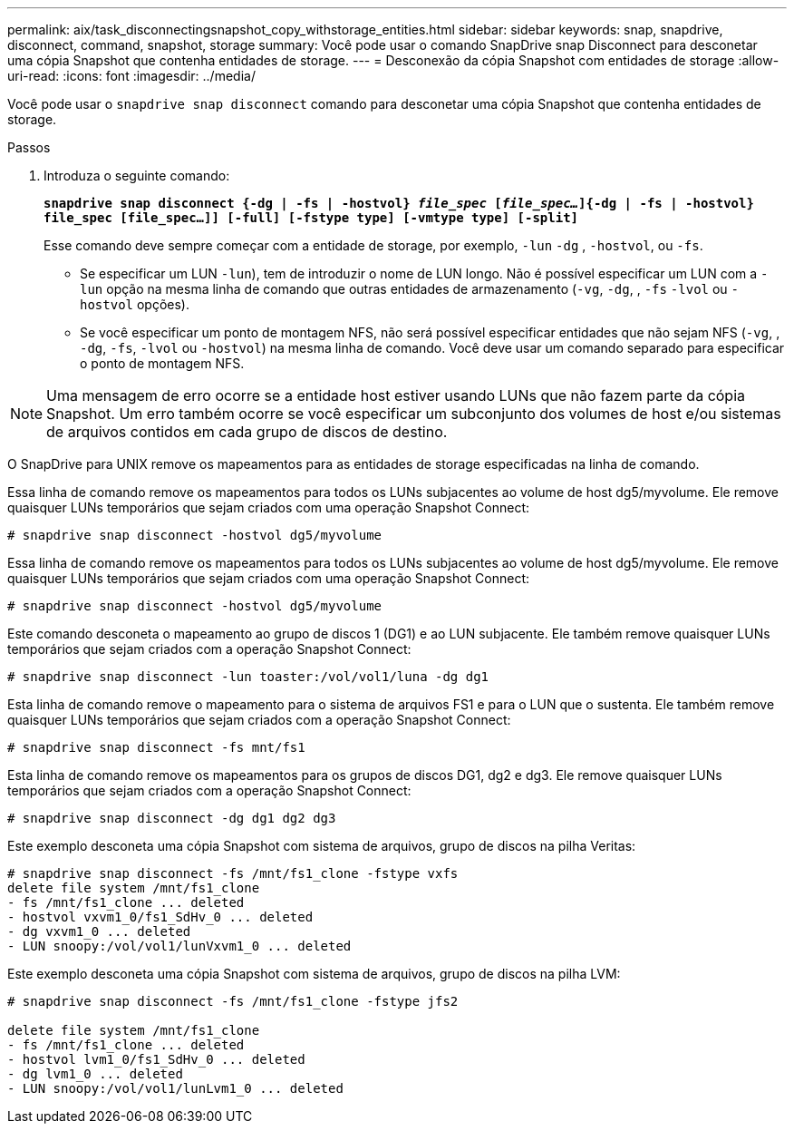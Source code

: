 ---
permalink: aix/task_disconnectingsnapshot_copy_withstorage_entities.html 
sidebar: sidebar 
keywords: snap, snapdrive, disconnect, command, snapshot, storage 
summary: Você pode usar o comando SnapDrive snap Disconnect para desconetar uma cópia Snapshot que contenha entidades de storage. 
---
= Desconexão da cópia Snapshot com entidades de storage
:allow-uri-read: 
:icons: font
:imagesdir: ../media/


[role="lead"]
Você pode usar o `snapdrive snap disconnect` comando para desconetar uma cópia Snapshot que contenha entidades de storage.

.Passos
. Introduza o seguinte comando:
+
`*snapdrive snap disconnect {-dg | -fs | -hostvol} _file_spec_ [_file_spec..._]{-dg | -fs | -hostvol} file_spec [file_spec...]] [-full] [-fstype type] [-vmtype type] [-split]*`

+
Esse comando deve sempre começar com a entidade de storage, por exemplo, `-lun` `-dg` , `-hostvol`, ou `-fs`.

+
** Se especificar um LUN  `-lun`), tem de introduzir o nome de LUN longo. Não é possível especificar um LUN com a `-lun` opção na mesma linha de comando que outras entidades de armazenamento (`-vg`, `-dg`, , `-fs` `-lvol` ou `-hostvol` opções).
** Se você especificar um ponto de montagem NFS, não será possível especificar entidades que não sejam NFS (`-vg`, , `-dg`, `-fs`, `-lvol` ou `-hostvol`) na mesma linha de comando. Você deve usar um comando separado para especificar o ponto de montagem NFS.





NOTE: Uma mensagem de erro ocorre se a entidade host estiver usando LUNs que não fazem parte da cópia Snapshot. Um erro também ocorre se você especificar um subconjunto dos volumes de host e/ou sistemas de arquivos contidos em cada grupo de discos de destino.

O SnapDrive para UNIX remove os mapeamentos para as entidades de storage especificadas na linha de comando.

Essa linha de comando remove os mapeamentos para todos os LUNs subjacentes ao volume de host dg5/myvolume. Ele remove quaisquer LUNs temporários que sejam criados com uma operação Snapshot Connect:

[listing]
----
# snapdrive snap disconnect -hostvol dg5/myvolume
----
Essa linha de comando remove os mapeamentos para todos os LUNs subjacentes ao volume de host dg5/myvolume. Ele remove quaisquer LUNs temporários que sejam criados com uma operação Snapshot Connect:

[listing]
----
# snapdrive snap disconnect -hostvol dg5/myvolume
----
Este comando desconeta o mapeamento ao grupo de discos 1 (DG1) e ao LUN subjacente. Ele também remove quaisquer LUNs temporários que sejam criados com a operação Snapshot Connect:

[listing]
----
# snapdrive snap disconnect -lun toaster:/vol/vol1/luna -dg dg1
----
Esta linha de comando remove o mapeamento para o sistema de arquivos FS1 e para o LUN que o sustenta. Ele também remove quaisquer LUNs temporários que sejam criados com a operação Snapshot Connect:

[listing]
----
# snapdrive snap disconnect -fs mnt/fs1
----
Esta linha de comando remove os mapeamentos para os grupos de discos DG1, dg2 e dg3. Ele remove quaisquer LUNs temporários que sejam criados com a operação Snapshot Connect:

[listing]
----
# snapdrive snap disconnect -dg dg1 dg2 dg3
----
Este exemplo desconeta uma cópia Snapshot com sistema de arquivos, grupo de discos na pilha Veritas:

[listing]
----
# snapdrive snap disconnect -fs /mnt/fs1_clone -fstype vxfs
delete file system /mnt/fs1_clone
- fs /mnt/fs1_clone ... deleted
- hostvol vxvm1_0/fs1_SdHv_0 ... deleted
- dg vxvm1_0 ... deleted
- LUN snoopy:/vol/vol1/lunVxvm1_0 ... deleted
----
Este exemplo desconeta uma cópia Snapshot com sistema de arquivos, grupo de discos na pilha LVM:

[listing]
----
# snapdrive snap disconnect -fs /mnt/fs1_clone -fstype jfs2

delete file system /mnt/fs1_clone
- fs /mnt/fs1_clone ... deleted
- hostvol lvm1_0/fs1_SdHv_0 ... deleted
- dg lvm1_0 ... deleted
- LUN snoopy:/vol/vol1/lunLvm1_0 ... deleted
----